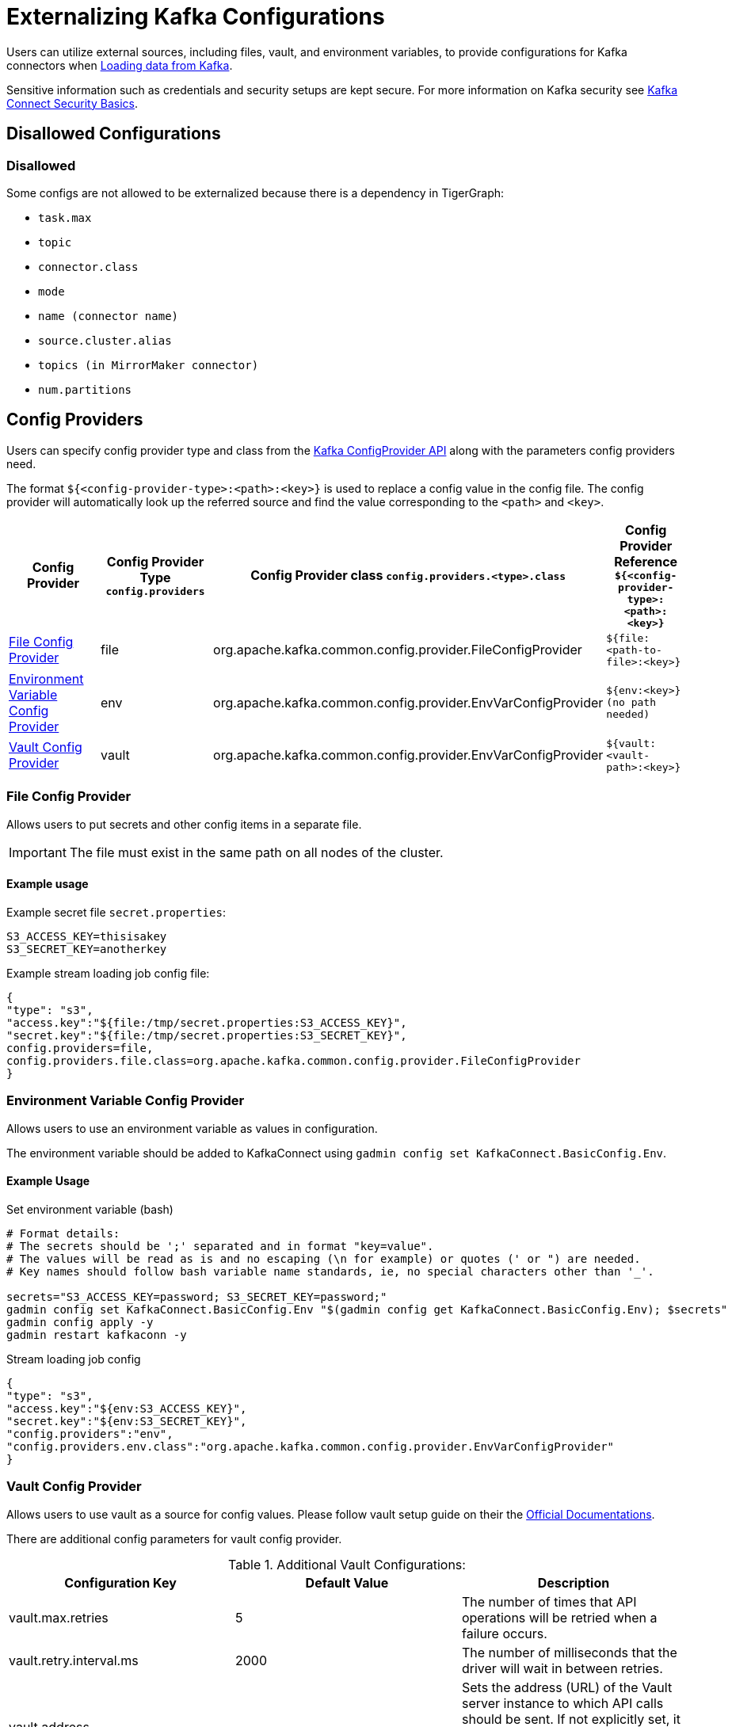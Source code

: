 = Externalizing Kafka Configurations

Users can utilize external sources, including files, vault, and environment variables, to provide configurations for Kafka connectors when xref:tigergraph-server:data-loading:load-from-kafka.adoc[Loading data from Kafka].

Sensitive information such as credentials and security setups are kept secure.
For more information on Kafka security see https://docs.confluent.io/platform/current/connect/security.html#externalize-secrets[Kafka Connect Security Basics].


== Disallowed Configurations

=== Disallowed

Some configs are not allowed to be externalized because there is a dependency in TigerGraph:

* `task.max`
* `topic`
* `connector.class`
* `mode`
* `name (connector name)`
* `source.cluster.alias`
* `topics (in MirrorMaker connector)`
* `num.partitions`

== Config Providers

Users can specify config provider type and class from the https://archive.apache.org/dist/kafka/2.5.1/javadoc/org/apache/kafka/common/config/provider/ConfigProvider.html[Kafka ConfigProvider API]
along with the parameters config providers need.

The format `${<config-provider-type>:<path>:<key>}` is used to replace a config value in the config file.
The config provider will automatically look up the referred source and find the value corresponding to the `<path>` and `<key>`.


[cols="4", separator=¦ ]
|===
¦ Config Provider

¦ Config Provider Type
`config.providers`

¦ Config Provider class
`config.providers.<type>.class`

¦ Config Provider Reference
`${<config-provider-type>:<path>:<key>}`

¦ xref:_file_config_provider[File Config Provider]
¦ file
¦ org.apache.kafka.common.config.provider.FileConfigProvider
¦ `${file:<path-to-file>:<key>}`

¦ xref:_environment_variable_config_provider[Environment Variable Config Provider]
¦ env
¦ org.apache.kafka.common.config.provider.EnvVarConfigProvider
¦ `${env:<key>} (no path needed)`

¦ xref:_vault_config_provider[Vault Config Provider]
¦ vault
¦ org.apache.kafka.common.config.provider.EnvVarConfigProvider
¦ `${vault:<vault-path>:<key>}`
|===

=== File Config Provider

Allows users to put secrets and other config items in a separate file.

[IMPORTANT]
====
The file must exist in the same path on all nodes of the cluster.
====

==== Example usage

.Example secret file `secret.properties`:
[source,gsql]
----
S3_ACCESS_KEY=thisisakey
S3_SECRET_KEY=anotherkey
----

.Example stream loading job config file:
[source,gsql]
----
{
"type": "s3",
"access.key":"${file:/tmp/secret.properties:S3_ACCESS_KEY}",
"secret.key":"${file:/tmp/secret.properties:S3_SECRET_KEY}",
config.providers=file,
config.providers.file.class=org.apache.kafka.common.config.provider.FileConfigProvider
}
----

=== Environment Variable Config Provider
Allows users to use an environment variable as values in configuration.

The environment variable should be added to KafkaConnect using `gadmin config set KafkaConnect.BasicConfig.Env`.

==== Example Usage

.Set environment variable (bash)
[source,bash]
----
# Format details:
# The secrets should be ';' separated and in format "key=value".
# The values will be read as is and no escaping (\n for example) or quotes (' or ") are needed.
# Key names should follow bash variable name standards, ie, no special characters other than '_'.

secrets="S3_ACCESS_KEY=password; S3_SECRET_KEY=password;"
gadmin config set KafkaConnect.BasicConfig.Env "$(gadmin config get KafkaConnect.BasicConfig.Env); $secrets"
gadmin config apply -y
gadmin restart kafkaconn -y
----

.Stream loading job config
[source,gsql]
----
{
"type": "s3",
"access.key":"${env:S3_ACCESS_KEY}",
"secret.key":"${env:S3_SECRET_KEY}",
"config.providers":"env",
"config.providers.env.class":"org.apache.kafka.common.config.provider.EnvVarConfigProvider"
}
----

=== Vault Config Provider
Allows users to use vault as a source for config values. Please follow vault setup guide on their the
https://developer.hashicorp.com/vault/tutorials/getting-started/getting-started-deploy[Official Documentations].

There are additional config parameters for vault config provider.

.Additional Vault Configurations:
[cols="3", separator=¦ ]
|===
¦ Configuration Key ¦ Default Value ¦ Description

¦ vault.max.retries
¦ 5
¦ The number of times that API operations will be retried when a failure occurs.

¦ vault.retry.interval.ms
¦ 2000
¦ The number of milliseconds that the driver will wait in between retries.

¦ vault.address
¦
¦ Sets the address (URL) of the Vault server instance to which API calls should be sent. If not explicitly set, it will look to the VAULT_ADDR environment variable. If not found, initialization may fail.

¦ vault.prefix
¦
¦ Sets a prefix that will be added to all paths, allowing the same configuration settings to be used across multiple environments.

¦ vault.namespace
¦
¦ Sets a global namespace to the Vault server instance, if desired.

¦ vault.token
¦
¦ Sets the token used to access Vault. If not explicitly set, the VAULT_TOKEN environment variable will be used.

¦ vault.login.by
¦ Token
¦ The login method to use. Currently, only supports Token.

¦ vault.ssl.verify.enabled
¦ true
¦ Flag to determine if the configuration provider should verify the SSL Certificate of the Vault server. Outside of development, this should never be disabled.

¦ vault.ssl.cert
¦
¦ The path of a classpath resource containing an X.509 certificate, in unencrypted PEM format with UTF-8 encoding. Must be available on all nodes in the cluster.
|===

==== Example Usage

.Example vault server config with HTTPS enabled:
[source, gsql]
----
storage "file" {
    path    = "<vault_data_root>"
}

listener "tcp" {
    address     = "<ip>:<vault_port>"
    tls_disable = "false"
    tls_cert_file = "<cert>"
    tls_key_file = "<key>"
}

api_addr = "<VAULT_ADDR>"
cluster_addr = "https://<ip>:<vault_cluster_port>"
ui = true
disable_mlock = true
----

.Example stream loading job config file
[source, gsql]
----
{
    "type" : "abs",
    "account.key" : "${vault:tg/vault-test:accountKey}",
    "config.providers":"vault",
    "config.providers.vault.class":"com.tigergraph.kafka.connect.config.providers.VaultConfigProvider",
    "config.providers.vault.param.vault.token":"<root_token>",
    "config.providers.vault.param.vault.address":"http://<ip>:8200"
}
----